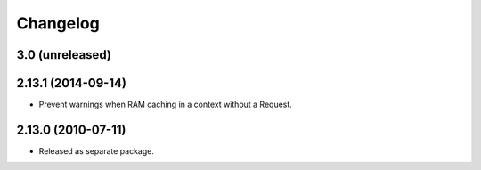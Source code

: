 Changelog
=========

3.0 (unreleased)
----------------


2.13.1 (2014-09-14)
-------------------

- Prevent warnings when RAM caching in a context without a Request.

2.13.0 (2010-07-11)
-------------------

- Released as separate package.
